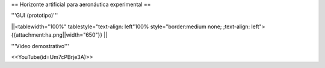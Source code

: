 == Horizonte artificial para aeronáutica experimental ==

'''GUI (prototipo)'''

||<tablewidth="100%" tablestyle="text-align: left"100%  style="border:medium none; ;text-align: left"> {{attachment:ha.png||width="650"}} ||

'''Video demostrativo'''

<<YouTube(id=Um7cPBrje3A)>>
